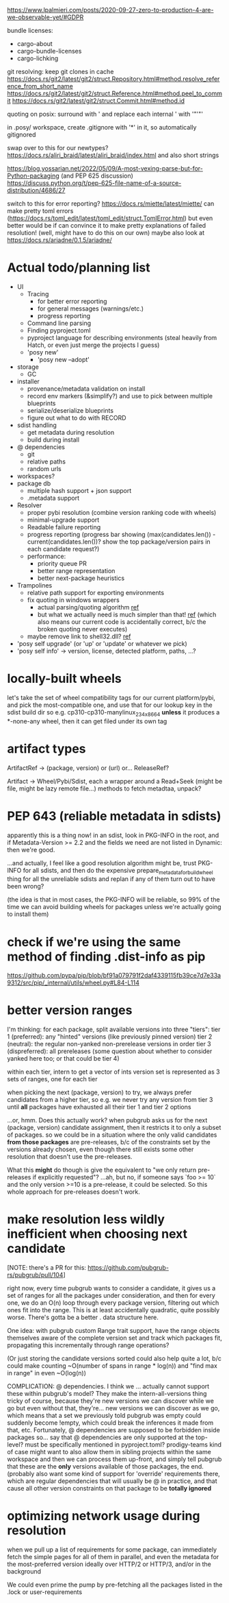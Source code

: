 https://www.lpalmieri.com/posts/2020-09-27-zero-to-production-4-are-we-observable-yet/#GDPR

bundle licenses:
 - cargo-about
 - cargo-bundle-licenses
 - cargo-lichking


git resolving:
keep git clones in cache
https://docs.rs/git2/latest/git2/struct.Repository.html#method.resolve_reference_from_short_name
https://docs.rs/git2/latest/git2/struct.Reference.html#method.peel_to_commit
https://docs.rs/git2/latest/git2/struct.Commit.html#method.id


quoting on posix: surround with ' and replace each internal ' with '"'"'


in .posy/ workspace, create .gitignore with '*' in it, so automatically gitignored


swap over to this for our newtypes?
https://docs.rs/aliri_braid/latest/aliri_braid/index.html
and also short strings


https://blog.yossarian.net/2022/05/09/A-most-vexing-parse-but-for-Python-packaging (and PEP 625 discussion)
https://discuss.python.org/t/pep-625-file-name-of-a-source-distribution/4686/27


switch to this for error reporting? https://docs.rs/miette/latest/miette/
can make pretty toml errors (https://docs.rs/toml_edit/latest/toml_edit/struct.TomlError.html)
but even better would be if can convince it to make pretty explanations of failed resolution! (well, might have to do this on our own)
maybe also look at https://docs.rs/ariadne/0.1.5/ariadne/

* Actual todo/planning list

- UI
  - Tracing
    - for better error reporting
    - for general messages (warnings/etc.)
    - progress reporting
  - Command line parsing
  - Finding pyproject.toml
  - pyproject language for describing environments (steal heavily from Hatch, or even just merge the projects I guess)
  - 'posy new'
    - 'posy new --adopt'
- storage
  - GC
- installer
  - provenance/metadata validation on install
  - record env markers (&simplify?) and use to pick between multiple blueprints
  - serialize/deserialize blueprints
  - figure out what to do with RECORD
- sdist handling
  - get metadata during resolution
  - build during install
- @ dependencies
  - git
  - relative paths
  - random urls
- workspaces?
- package db
  - multiple hash support + json support
  - .metadata support
- Resolver
  - proper pybi resolution (combine version ranking code with wheels)
  - minimal-upgrade support
  - Readable failure reporting
  - progress reporting (progress bar showing (max(candidates.len()) - current(candidates.len())? show the top package/version pairs in each candidate request?)
  - performance:
    - priority queue PR
    - better range representation
    - better next-package heuristics
- Trampolines
  - relative path support for exporting environments
  - fix quoting in windows wrappers
    - actual parsing/quoting algorithm [[https://github.com/rust-lang/rust/blob/master/library/std/src/sys/windows/args.rs][ref]]
    - but what we actually need is much simpler than that! [[https://github.com/rust-lang/rust/blob/6b23a7e87fc60f6cc43c8cfb69169f2eecefaf14/library/std/src/sys/windows/process.rs#L755-L761][ref]] (which also means our current code is accidentally correct, b/c the broken quoting never executes)
  - maybe remove link to shell32.dll? [[https://randomascii.wordpress.com/2018/12/03/a-not-called-function-can-cause-a-5x-slowdown/][ref]]
- 'posy self upgrade' (or 'up' or 'update' or whatever we pick)
- 'posy self info' -> version, license, detected platform, paths, ...?

* locally-built wheels
let's take the set of wheel compatibility tags for our current platform/pybi, and pick the most-compatible one, and use that for our lookup key in the sdist build dir
so e.g. cp310-cp310-manylinux_2_34_x86_64
*unless* it produces a *-none-any wheel, then it can get filed under its own tag

* artifact types

ArtifactRef -> (package, version) or (url)
  or... ReleaseRef?

Artifact -> Wheel/Pybi/Sdist, each a wrapper around a Read+Seek (might be file, might be lazy remote file...)
  methods to fetch metadtaa, unpack?


* PEP 643 (reliable metadata in sdists)
apparently this is a thing now! in an sdist, look in PKG-INFO in the root, and if Metadata-Version >= 2.2 and the fields we need are not listed in Dynamic: then we're good.

...and actually, I feel like a good resolution algorithm might be, trust PKG-INFO for all sdists, and then do the expensive prepare_metadata_for_build_wheel thing for all the unreliable sdists and replan if any of them turn out to have been wrong?

(the idea is that in most cases, the PKG-INFO will be reliable, so 99% of the time we can avoid building wheels for packages unless we're actually going to install them)

* check if we're using the same method of finding .dist-info as pip
https://github.com/pypa/pip/blob/bf91a079791f2daf4339115fb39ce7d7e33a9312/src/pip/_internal/utils/wheel.py#L84-L114

* better version ranges
I'm thinking: for each package, split available versions into three "tiers":
tier 1 (preferred): any "hinted" versions (like previously pinned version)
tier 2 (neutral): the regular non-yanked non-prerelease versions in order
tier 3 (dispreferred): all prereleases (some question about whether to consider yanked here too; or that could be tier 4)

within each tier, intern to get a vector of ints
version set is represented as 3 sets of ranges, one for each tier

when picking the next (package, version) to try, we always prefer candidates from a higher tier, so e.g. we never try any version from tier 3 until *all* packages have exhausted all their tier 1 and tier 2 options

...or, hmm. Does this actually work? when pubgrub asks us for the next (package, version) candidate assignment, then it restricts it to only a subset of packages. so we could be in a situation where the only valid candidates *from those packages* are pre-releases, b/c of the constraints set by the versions already chosen, even though there still exists some other resolution that doesn't use the pre-releases.

What this *might* do though is give the equivalent to "we only return pre-releases if explicitly requested"? ...ah, but no, if someone says `foo >= 10` and the only version >=10 is a pre-release, it could be selected. So this whole approach for pre-releases doesn't work.

* make resolution less wildly inefficient when choosing next candidate
[NOTE: there's a PR for this: https://github.com/pubgrub-rs/pubgrub/pull/104]

right now, every time pubgrub wants to consider a candidate, it gives us a set of ranges for all the packages under consideration, and then for every one, we do an O(n) loop through every package version, filtering out which ones fit into the range.
This is at least accidentally quadratic, quite possibly worse. There's gotta be a better .
data structure here.

One idea: with pubgrub custom Range trait support, have the range objects themselves aware of the complete version set and track which packages fit, propagating this incrementally through range operations?

(Or just storing the candidate versions sorted could also help quite a lot, b/c could make counting ~O(number of spans in range * log(n)) and "find max in range" in even ~O(log(n))

COMPLICATION: @ dependencies.
I think we ... actually cannot support these within pubgrub's model?
They make the intern-all-versions thing tricky of course, because they're new versions we can discover while we go
but even without that, they're... new versions we can discover as we go, which means that a set we previously told pubgrub was empty could suddenly become !empty, which could break the inferences it made from that, etc.
Fortunately, @ dependencies are supposed to be forbidden inside packages
so... say that @ dependencies are only supported at the top-level? must be specifically mentioned in pyproject.toml?
  prodigy-teams kind of case might want to also allow them in sibling projects within the same workspace
and then we can process them up-front, and simply tell pubgrub that these are the *only* versions available of those packages, the end.
(probably also want some kind of support for 'override' requirements there, which are regular dependencies that will usually be @ in practice, and that cause all other version constraints on that package to be *totally ignored*

* optimizing network usage during resolution
when we pull up a list of requirements for some package, can immediately fetch the simple pages for all of them in parallel, and even the metadata for the most-preferred version
ideally over HTTP/2 or HTTP/3, and/or in the background

We could even prime the pump by pre-fetching all the packages listed in the .lock or user-requirements
